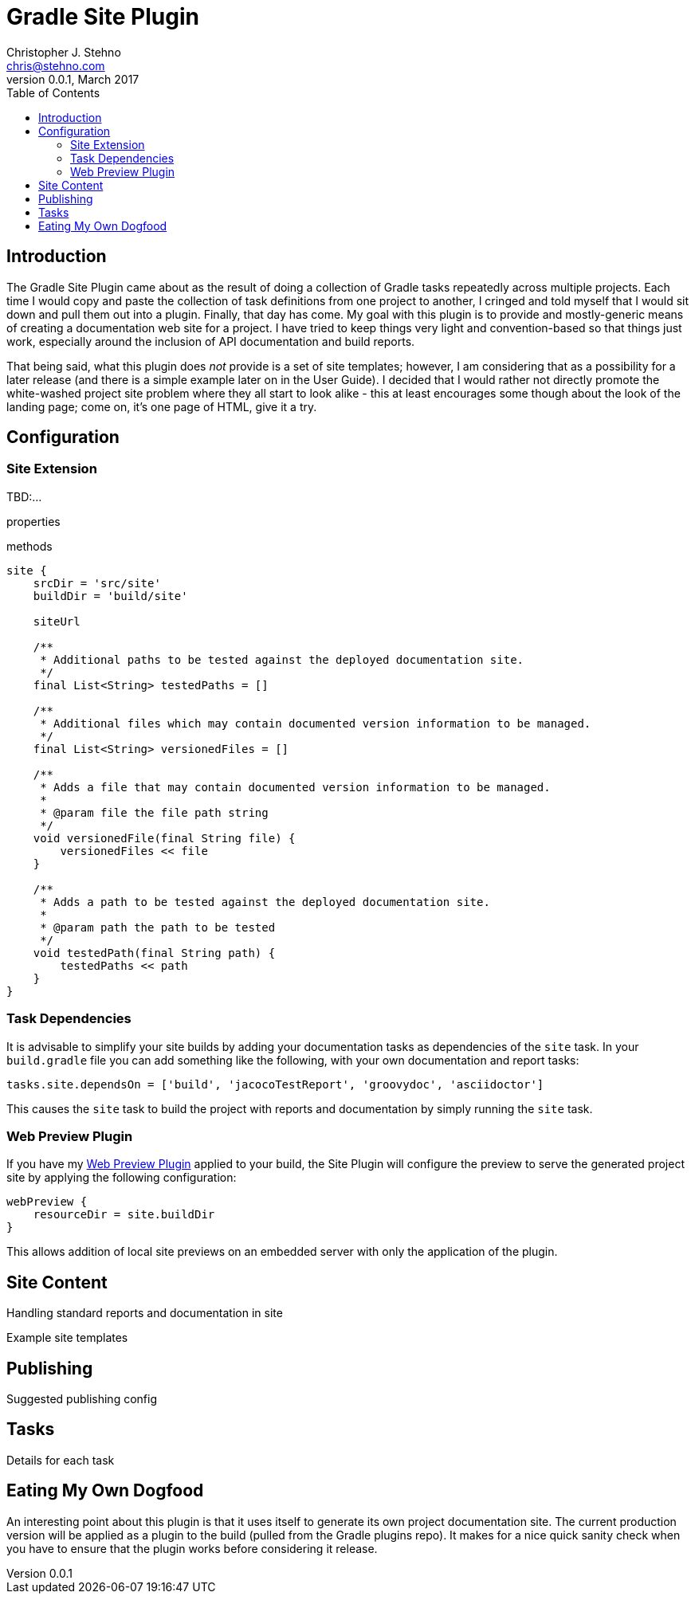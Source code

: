 = Gradle Site Plugin
Christopher J. Stehno <chris@stehno.com>
v0.0.1, March 2017
:toc: left
:toclevels: 3

== Introduction

The Gradle Site Plugin came about as the result of doing a collection of Gradle tasks repeatedly across multiple projects. Each time I would copy and
paste the collection of task definitions from one project to another, I cringed and told myself that I would sit down and pull them out into a plugin.
Finally, that day has come. My goal with this plugin is to provide and mostly-generic means of creating a documentation web site for a project. I have
tried to keep things very light and convention-based so that things just work, especially around the inclusion of API documentation and build reports.

That being said, what this plugin does _not_ provide is a set of site templates; however, I am considering that as a possibility for a later release
(and there is a simple example later on in the User Guide). I decided that I would rather not directly promote the white-washed project site problem
where they all start to look alike - this at least encourages some though about the look of the landing page; come on, it's one page of HTML, give it
a try.

== Configuration

=== Site Extension

TBD:...

properties

methods

[source,groovy]
----
site {
    srcDir = 'src/site'
    buildDir = 'build/site'

    siteUrl

    /**
     * Additional paths to be tested against the deployed documentation site.
     */
    final List<String> testedPaths = []

    /**
     * Additional files which may contain documented version information to be managed.
     */
    final List<String> versionedFiles = []

    /**
     * Adds a file that may contain documented version information to be managed.
     *
     * @param file the file path string
     */
    void versionedFile(final String file) {
        versionedFiles << file
    }

    /**
     * Adds a path to be tested against the deployed documentation site.
     *
     * @param path the path to be tested
     */
    void testedPath(final String path) {
        testedPaths << path
    }
}
----

=== Task Dependencies

It is advisable to simplify your site builds by adding your documentation tasks as dependencies of the `site` task. In your `build.gradle` file you
can add something like the following, with your own documentation and report tasks:

[source,groovy]
----
tasks.site.dependsOn = ['build', 'jacocoTestReport', 'groovydoc', 'asciidoctor']
----

This causes the `site` task to build the project with reports and documentation by simply running the `site` task.

=== Web Preview Plugin

If you have my http://stehno.com/gradle-webpreview-plugin/[Web Preview Plugin] applied to your build, the Site Plugin will configure the preview to
serve the generated project site by applying the following configuration:

[source,groovy]
----
webPreview {
    resourceDir = site.buildDir
}
----

This allows addition of local site previews on an embedded server with only the application of the plugin.

== Site Content

Handling standard reports and documentation in site

Example site templates


== Publishing

Suggested publishing config

== Tasks

Details for each task

== Eating My Own Dogfood

An interesting point about this plugin is that it uses itself to generate its own project documentation site. The current production version will
be applied as a plugin to the build (pulled from the Gradle plugins repo). It makes for a nice quick sanity check when you have to ensure that the
plugin works before considering it release.